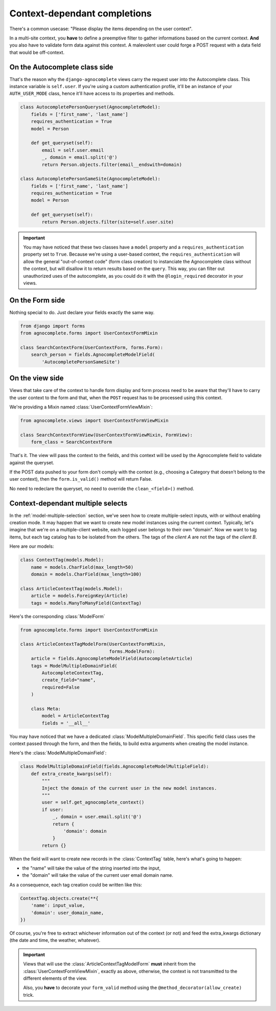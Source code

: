 =============================
Context-dependant completions
=============================

There's a common usecase: "Please display the items depending on the user context".

In a multi-site context, you **have** to define a preemptive filter to gather informations based on the current context. **And** you also have to validate form data against this context. A malevolent user could forge a POST request with a data field that would be off-context.

On the Autocomplete class side
==============================

That's the reason why the ``django-agnocomplete`` views carry the request user into the Autocomplete class. This instance variable is ``self.user``. If you're using a custom authentication profile, it'll be an instance of your ``AUTH_USER_MODE`` class, hence it'll have access to its properties and methods.

.. code-block:: python

    class AutocompletePersonQueryset(AgnocompleteModel):
        fields = ['first_name', 'last_name']
        requires_authentication = True
        model = Person

        def get_queryset(self):
            email = self.user.email
            _, domain = email.split('@')
            return Person.objects.filter(email__endswith=domain)

    class AutocompletePersonSameSite(AgnocompleteModel):
        fields = ['first_name', 'last_name']
        requires_authentication = True
        model = Person

        def get_queryset(self):
            return Person.objects.filter(site=self.user.site)

.. important::

    You may have noticed that these two classes have a ``model`` property and a ``requires_authentication`` property set to ``True``. Because we're using a user-based context, the ``requires_authentication`` will allow the general "out-of-context code" (form class creation) to instanciate the Agnocomplete class without the context, but will disallow it to return results based on the ``query``. This way, you can filter out unauthorized uses of the autocomplete, as you could do it with the ``@login_required`` decorator in
    your views.

On the Form side
================

Nothing special to do. Just declare your fields exactly the same way.

.. code-block:: python

    from django import forms
    from agnocomplete.forms import UserContextFormMixin

    class SearchContextForm(UserContextForm, forms.Form):
        search_person = fields.AgnocompleteModelField(
            'AutocompletePersonSameSite')


On the view side
================

Views that take care of the context to handle form display and form process need to be aware that they'll have to carry the user context to the form and that, when the ``POST`` request has to be processed using this context.

We're providing a Mixin named :class:`UserContextFormViewMixin`:

.. code-block:: python

    from agnocomplete.views import UserContextFormViewMixin

    class SearchContextFormView(UserContextFormViewMixin, FormView):
        form_class = SearchContextForm

That's it. The view will pass the context to the fields, and this context will be used by the Agnocomplete field to validate against the queryset.

If the POST data pushed to your form don't comply with the context (e.g., choosing a Category that doesn't belong to the user context), then the ``form.is_valid()`` method will return False.

No need to redeclare the queryset, no need to override the ``clean_<field>()`` method.


Context-dependant multiple selects
==================================

In the :ref:`model-multiple-selection` section, we've seen how to create multiple-select inputs, with or without enabling creation mode. It may happen that we want to create new model instances using the current context. Typically, let's imagine that we're on a multiple-client website, each logged user belongs to their own "domain". Now we want to tag items, but each tag catalog has to be isolated from the others. The tags of the *client A* are not the tags of the *client B*.

Here are our models:

.. code-block:: python

    class ContextTag(models.Model):
        name = models.CharField(max_length=50)
        domain = models.CharField(max_length=100)

    class ArticleContextTag(models.Model):
        article = models.ForeignKey(Article)
        tags = models.ManyToManyField(ContextTag)

Here's the corresponding :class:`ModelForm`

.. code-block:: python

    from agnocomplete.forms import UserContextFormMixin

    class ArticleContextTagModelForm(UserContextFormMixin,
                                     forms.ModelForm):
        article = fields.AgnocompleteModelField(AutocompleteArticle)
        tags = ModelMultipleDomainField(
            AutocompleteContextTag,
            create_field="name",
            required=False
        )

        class Meta:
            model = ArticleContextTag
            fields = '__all__'

You may have noticed that we have a dedicated :class:`ModelMultipleDomainField`. This specific field class uses the context passed through the form, and then the fields, to build extra arguments when creating the model instance.

Here's the :class:`ModelMultipleDomainField`:

.. code-block:: python

    class ModelMultipleDomainField(fields.AgnocompleteModelMultipleField):
        def extra_create_kwargs(self):
            """
            Inject the domain of the current user in the new model instances.
            """
            user = self.get_agnocomplete_context()
            if user:
                _, domain = user.email.split('@')
                return {
                    'domain': domain
                }
            return {}

When the field will want to create new records in the :class:`ContextTag` table, here's what's going to happen:

* the "name" will take the value of the string inserted into the input,
* the "domain" will take the value of the current user email domain name.

As a consequence, each tag creation could be written like this:

.. code-block:: python

    ContextTag.objects.create(**{
        'name': input_value,
        'domain': user_domain_name,
    })

Of course, you're free to extract whichever information out of the context (or not) and feed the extra_kwargs dictionary (the date and time, the weather, whatever).

.. important::

    Views that will use the :class:`ArticleContextTagModelForm` **must** inherit from the :class:`UserContextFormViewMixin`, exactly as above, otherwise, the context is not transmitted to the different elements of the view.

    Also, you **have** to decorate your ``form_valid`` method using the ``@method_decorator(allow_create)`` trick.
